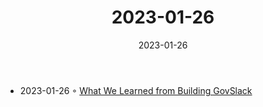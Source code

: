 :PROPERTIES:
:ID:       c9ae2f27-0e5c-407b-8009-e1f0bb5a5b31
:END:
#+TITLE: 2023-01-26
#+DATE: 2023-01-26
#+FILETAGS: journal

- 2023-01-26 ◦ [[https://slack.engineering/what-we-learned-from-building-govslack/][What We Learned from Building GovSlack]]
